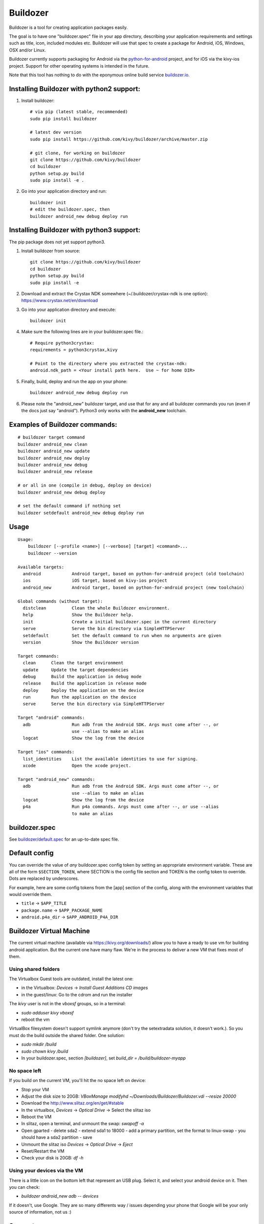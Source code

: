 Buildozer
=========

Buildozer is a tool for creating application packages easily.

The goal is to have one "buildozer.spec" file in your app directory, describing
your application requirements and settings such as title, icon, included modules
etc. Buildozer will use that spec to create a package for Android, iOS, Windows,
OSX and/or Linux.

Buildozer currently supports packaging for Android via the `python-for-android
<http://github.com/kivy/python-for-android/>`_
project, and for iOS via the kivy-ios project. Support for other operating systems
is intended in the future.

Note that this tool has nothing to do with the eponymous online build service
`buildozer.io <http://buildozer.io />`_.

Installing Buildozer with python2 support:
------------------------------------------

#. Install buildozer:: 

    # via pip (latest stable, recommended)
    sudo pip install buildozer

    # latest dev version
    sudo pip install https://github.com/kivy/buildozer/archive/master.zip

    # git clone, for working on buildozer
    git clone https://github.com/kivy/buildozer
    cd buildozer
    python setup.py build
    sudo pip install -e .

#. Go into your application directory and run::

    buildozer init
    # edit the buildozer.spec, then
    buildozer android_new debug deploy run

Installing Buildozer with python3 support:
------------------------------------------

The pip package does not yet support python3.

#. Install buildozer from source::

    git clone https://github.com/kivy/buildozer
    cd buildozer
    python setup.py build
    sudo pip install -e 

#. Download and extract the Crystax NDK somewhere (~/.buildozer/crystax-ndk is one option): https://www.crystax.net/en/download
#. Go into your application directory and execute::

    buildozer init

#. Make sure the following lines are in your buildozer.spec file.::
  
    # Require python3crystax:
    requirements = python3crystax,kivy

    # Point to the directory where you extracted the crystax-ndk:
    android.ndk_path = <Your install path here.  Use ~ for home DIR>

#. Finally, build, deploy and run the app on your phone::

    buildozer android_new debug deploy run

#.  Please note the "android_new" buildozer target, and use that for any and all buildozer commands you run (even if the docs just say "android").  Python3 only works with the **android_new** toolchain.
    

    
Examples of Buildozer commands:
--------------------------------

::

    # buildozer target command
    buildozer android_new clean
    buildozer android_new update
    buildozer android_new deploy
    buildozer android_new debug
    buildozer android_new release

    # or all in one (compile in debug, deploy on device)
    buildozer android_new debug deploy

    # set the default command if nothing set
    buildozer setdefault android_new debug deploy run


Usage
-----

::

    Usage:
        buildozer [--profile <name>] [--verbose] [target] <command>...
        buildozer --version

    Available targets:
      android            Android target, based on python-for-android project (old toolchain)
      ios                iOS target, based on kivy-ios project
      android_new        Android target, based on python-for-android project (new toolchain)

    Global commands (without target):
      distclean          Clean the whole Buildozer environment.
      help               Show the Buildozer help.
      init               Create a initial buildozer.spec in the current directory
      serve              Serve the bin directory via SimpleHTTPServer
      setdefault         Set the default command to run when no arguments are given
      version            Show the Buildozer version

    Target commands:
      clean      Clean the target environment
      update     Update the target dependencies
      debug      Build the application in debug mode
      release    Build the application in release mode
      deploy     Deploy the application on the device
      run        Run the application on the device
      serve      Serve the bin directory via SimpleHTTPServer

    Target "android" commands:
      adb                Run adb from the Android SDK. Args must come after --, or
                         use --alias to make an alias
      logcat             Show the log from the device

    Target "ios" commands:
      list_identities    List the available identities to use for signing.
      xcode              Open the xcode project.

    Target "android_new" commands:
      adb                Run adb from the Android SDK. Args must come after --, or
                         use --alias to make an alias
      logcat             Show the log from the device
      p4a                Run p4a commands. Args must come after --, or use --alias
                         to make an alias



buildozer.spec
--------------

See `buildozer/default.spec <https://raw.github.com/kivy/buildozer/master/buildozer/default.spec>`_ for an up-to-date spec file.


Default config
--------------

You can override the value of *any* buildozer.spec config token by
setting an appropriate environment variable. These are all of the
form ``$SECTION_TOKEN``, where SECTION is the config file section and
TOKEN is the config token to override. Dots are replaced by
underscores.

For example, here are some config tokens from the [app] section of the
config, along with the environment variables that would override them.

- ``title`` -> ``$APP_TITLE``
- ``package.name`` -> ``$APP_PACKAGE_NAME``
- ``android.p4a_dir`` -> ``$APP_ANDROID_P4A_DIR``

Buildozer Virtual Machine
-------------------------

The current virtual machine (available via https://kivy.org/downloads/) allow
you to have a ready to use vm for building android application. But
the current one have many flaw.
We're in the process to deliver a new VM that fixes most of them.

Using shared folders
++++++++++++++++++++

The Virtualbox Guest tools are outdated, install the latest one:

- in the Virtualbox: `Devices` -> `Install Guest Additions CD images`
- in the guest/linux: Go to the cdrom and run the installer

The `kivy` user is not in the `vboxsf` groups, so in a terminal:

- `sudo adduser kivy vboxsf`
- reboot the vm

VirtualBox filesystem doesn't support symlink anymore (don't
try the setextradata solution, it doesn't work.). So you must
do the build outside the shared folder. One solution:

- `sudo mkdir /build`
- `sudo chown kivy /build`
- In your buildozer.spec, section `[buildozer]`, set `build_dir = /build/buildozer-myapp`

No space left
+++++++++++++

If you build on the current VM, you'll hit the no space left on device:

- Stop your VM
- Adjust the disk size to 20GB: `VBoxManage modifyhd ~/Downloads/Buildozer/Buildozer.vdi --resize 20000`
- Download the http://www.slitaz.org/en/get/#stable
- In the virtualbox, `Devices` -> `Optical Drive` -> Select the slitaz iso
- Reboot the VM
- In slitaz, open a terminal, and unmount the swap: `swapoff -a`
- Open gparted
  - delete sda2
  - extend sda1 to 18000
  - add a primary partition, set the format to linux-swap
  - you should have a sda2 partition
  - save
- Unmount the slitaz iso `Devices` -> `Optical Drive` -> `Eject`
- Reset/Restart the VM
- Check your disk is 20GB: `df -h`

Using your devices via the VM
+++++++++++++++++++++++++++++

There is a little icon on the bottom left that represent an USB plug.
Select it, and select your android device on it. Then you can check:

- `buildozer android_new adb -- devices`

If it doesn't, use Google. They are so many differents way / issues
depending your phone that Google will be your only source of
information, not us :)

Support
-------

If you need assistance, you can ask for help on our mailing list:

* User Group : https://groups.google.com/group/kivy-users
* Email      : kivy-users@googlegroups.com

We also have an IRC channel:

* Server  : irc.freenode.net
* Port    : 6667, 6697 (SSL only)
* Channel : #kivy

Contributing
------------

We love pull requests and discussing novel ideas. Check out our
`contribution guide <http://kivy.org/docs/contribute.html>`_ and
feel free to improve buildozer.

The following mailing list and IRC channel are used exclusively for
discussions about developing the Kivy framework and its sister projects:

* Dev Group : https://groups.google.com/group/kivy-dev
* Email     : kivy-dev@googlegroups.com

IRC channel:

* Server  : irc.freenode.net
* Port    : 6667, 6697 (SSL only)
* Channel : #kivy-dev

License
-------

Buildozer is released under the terms of the MIT License. Please refer to the
LICENSE file.
